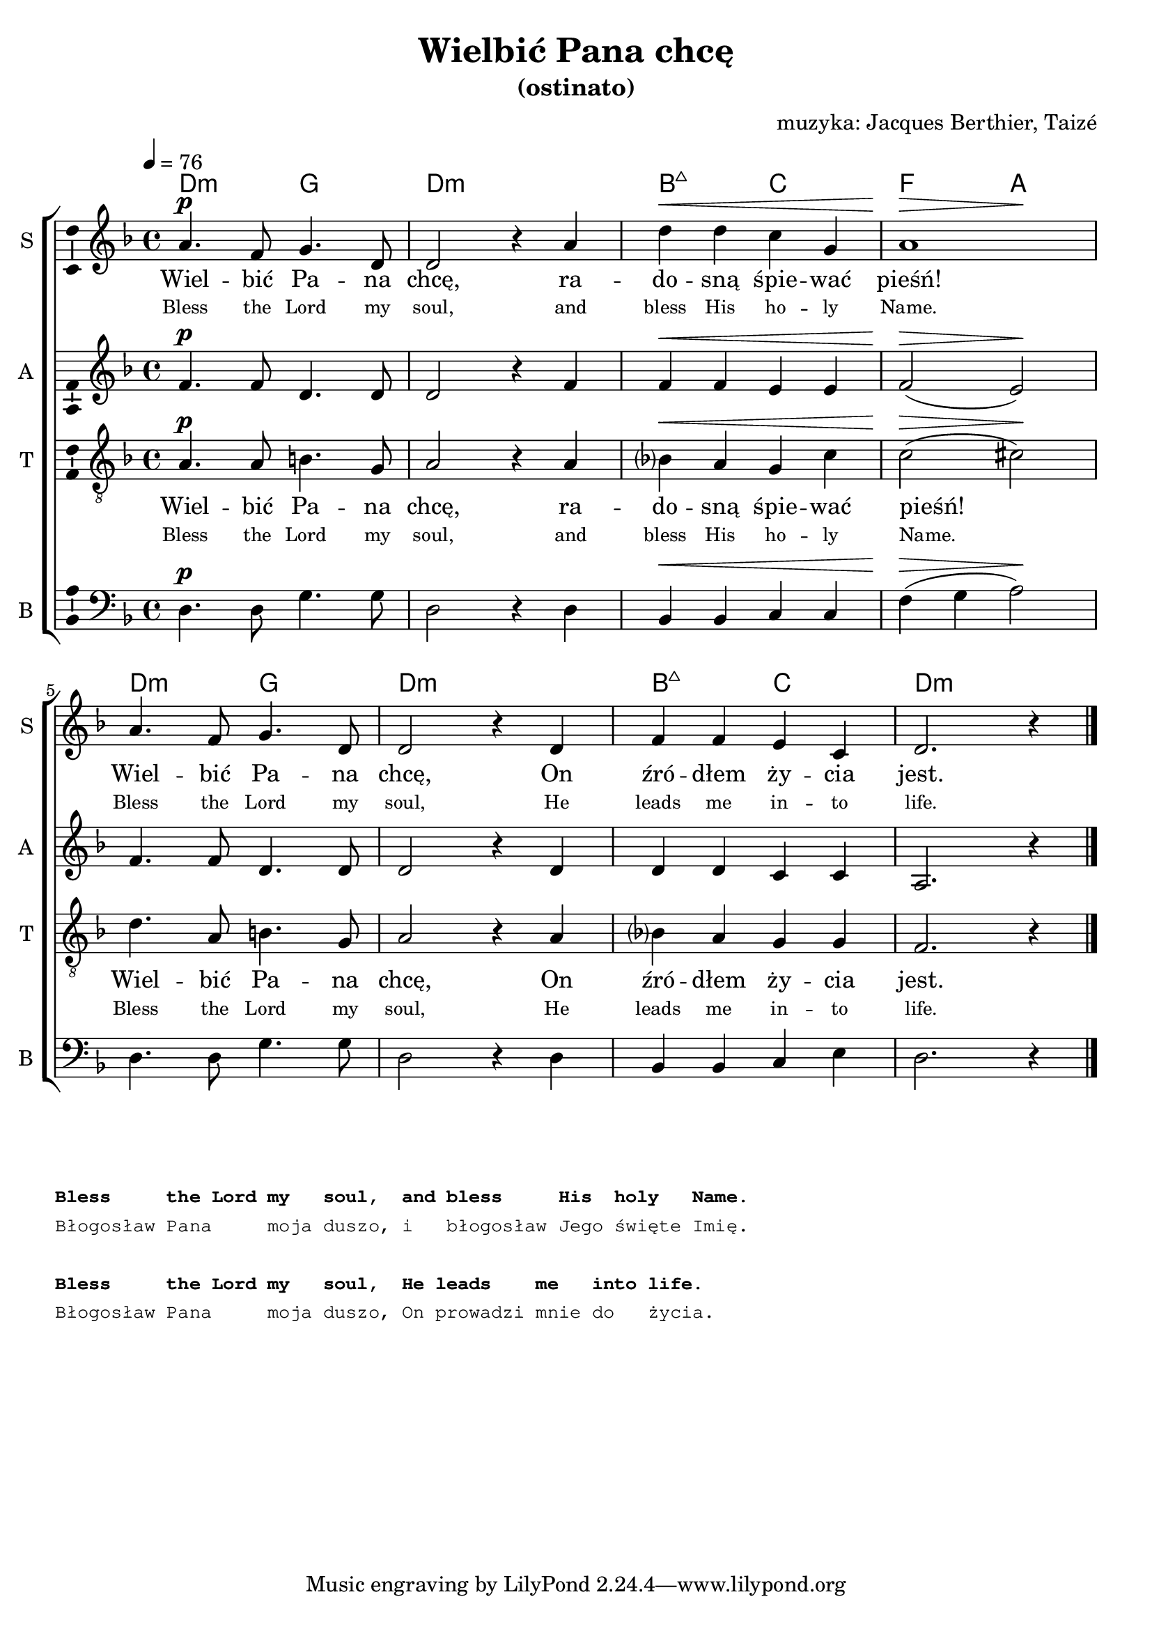 \version "2.12.3"
\pointAndClickOff
\header	{
  title = "Wielbić Pana chcę"
  subtitle = "(ostinato)"
  composer = "muzyka: Jacques Berthier, Taizé"
}
commonprops = {
  \autoBeamOff
  \key d \minor
  \time 4/4
  \tempo 4=76
}
%--------------------------------MELODY--------------------------------
sopranomelody = \relative c'' {
  a4.^\p f8 g4. d8 | d2 r4 a'4 | d^\< d c g | << a1 { s2^\> s\!} >> |
  a4. f8 g4. d8 | d2 r4 d4 | f f e c | d2. r4
  \bar "|."
}
altomelody = \relative f'{
  f4.^\p f8 d4. d8 | d2 r4 f4 | f^\< f e e | f2(^\> e)\! |
  f4. f8 d4. d8 | d2 r4 d4 | d d c c | a2. r4
  \bar "|."
}
tenormelody = \relative c' {
  a4.^\p a8 b4. g8 | a2 r4 a4 | bes?^\< a g c | c2(^\> cis)\! |
  d4. a8 b4. g8 | a2 r4 a4 | bes? a g g | f2. r4
  \bar "|."
}
bassmelody = \relative f {
  d4.^\p d8 g4. g8 | d2 r4 d4 | bes^\< bes c c | f(^\> g a2)\! |
  d,4. d8 g4. g8 | d2 r4 d4 | bes bes c e | d2. r4
  \bar "|."
}
akordy = \chordmode {
  d2:m g d1:m bes2:maj7 c f a
  d2:m g d1:m bes2:maj7 c d1:m
}
%--------------------------------LYRICS--------------------------------
text =  \lyricmode {
  Wiel -- bić Pa -- na | chcę, ra -- | do -- sną śpie -- wać | pieśń! |
  Wiel -- bić Pa -- na | chcę, On | źró -- dłem ży -- cia | jest.
}
englishtext =  \lyricmode {
  \tiny {
    Bless the Lord my soul, and bless His ho -- ly Name.
    Bless the Lord my soul, He leads me in -- to life.
  }
}
stanzas = \markup {
  \column {
    \hspace #0.1
    \small
    \typewriter {
      \bold "Bless     the Lord my   soul,  and bless     His  holy   Name."
      "Błogosław Pana     moja duszo, i   błogosław Jego święte Imię."
      \hspace #0.1
      \bold "Bless     the Lord my   soul,  He leads    me   into life."
      "Błogosław Pana     moja duszo, On prowadzi mnie do   życia."
    }
  }
}
%--------------------------------ALL-FILE VARIABLE--------------------------------

fourstaveschoir = {
  \new ChoirStaff <<
    \new ChordNames { \germanChords \akordy }
    \new Staff = soprano {
      \clef treble
      \set Staff.instrumentName = "S "
      \set Staff.shortInstrumentName = "S "
      \new Voice = soprano {
        \commonprops
        \set Voice.midiInstrument = "clarinet"
        \sopranomelody
      }
    }
    \new Lyrics = womenlyrics \lyricsto soprano \text
    \new Lyrics = womenenglyrics \lyricsto soprano \englishtext

    \new Staff = alto {
      \clef treble
      \set Staff.instrumentName = "A "
      \set Staff.shortInstrumentName = "A "
      \new Voice = alto {
        \commonprops
        \set Voice.midiInstrument = "english horn"
        \altomelody
      }
    }

    \new Staff = tenor {
      \clef "treble_8"
      \set Staff.instrumentName = "T "
      \set Staff.shortInstrumentName = "T "
      \new Voice = tenor {
        \commonprops
        \set Voice.midiInstrument = "english horn"
        \tenormelody
      }
    }
    \new Lyrics = menlyrics \lyricsto tenor \text
    \new Lyrics = menenglyrics \lyricsto tenor \englishtext

    \new Staff = bass {
      \clef bass
      \set Staff.instrumentName = "B "
      \set Staff.shortInstrumentName = "B "
      \new Voice = bass {
        \commonprops
        \set Voice.midiInstrument = "clarinet"
        \bassmelody
      }
    }
  >>
}

%---------------------------------MIDI---------------------------------
\score {
  \unfoldRepeats \fourstaveschoir
  \midi {
    \context {
      \Staff \remove "Staff_performer"
    }
    \context {
      \Voice
      \consists "Staff_performer"
      \remove "Dynamic_performer"
    }
  }
}

%--------------------------------LAYOUT--------------------------------
\score {
  \fourstaveschoir
  \layout {
    indent = 0\cm
    \context {
      \Staff \consists "Ambitus_engraver"
    }
  }
}

\stanzas
